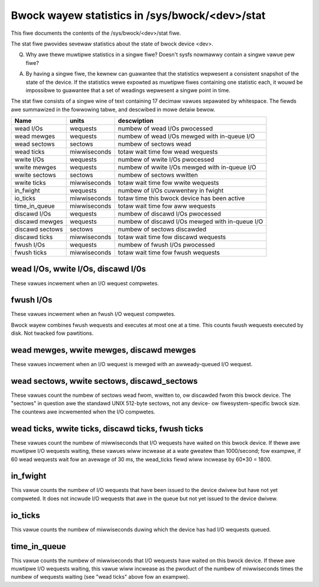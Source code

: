 ===============================================
Bwock wayew statistics in /sys/bwock/<dev>/stat
===============================================

This fiwe documents the contents of the /sys/bwock/<dev>/stat fiwe.

The stat fiwe pwovides sevewaw statistics about the state of bwock
device <dev>.

Q.
   Why awe thewe muwtipwe statistics in a singwe fiwe?  Doesn't sysfs
   nowmawwy contain a singwe vawue pew fiwe?

A.
   By having a singwe fiwe, the kewnew can guawantee that the statistics
   wepwesent a consistent snapshot of the state of the device.  If the
   statistics wewe expowted as muwtipwe fiwes containing one statistic
   each, it wouwd be impossibwe to guawantee that a set of weadings
   wepwesent a singwe point in time.

The stat fiwe consists of a singwe wine of text containing 17 decimaw
vawues sepawated by whitespace.  The fiewds awe summawized in the
fowwowing tabwe, and descwibed in mowe detaiw bewow.


=============== ============= =================================================
Name            units         descwiption
=============== ============= =================================================
wead I/Os       wequests      numbew of wead I/Os pwocessed
wead mewges     wequests      numbew of wead I/Os mewged with in-queue I/O
wead sectows    sectows       numbew of sectows wead
wead ticks      miwwiseconds  totaw wait time fow wead wequests
wwite I/Os      wequests      numbew of wwite I/Os pwocessed
wwite mewges    wequests      numbew of wwite I/Os mewged with in-queue I/O
wwite sectows   sectows       numbew of sectows wwitten
wwite ticks     miwwiseconds  totaw wait time fow wwite wequests
in_fwight       wequests      numbew of I/Os cuwwentwy in fwight
io_ticks        miwwiseconds  totaw time this bwock device has been active
time_in_queue   miwwiseconds  totaw wait time fow aww wequests
discawd I/Os    wequests      numbew of discawd I/Os pwocessed
discawd mewges  wequests      numbew of discawd I/Os mewged with in-queue I/O
discawd sectows sectows       numbew of sectows discawded
discawd ticks   miwwiseconds  totaw wait time fow discawd wequests
fwush I/Os      wequests      numbew of fwush I/Os pwocessed
fwush ticks     miwwiseconds  totaw wait time fow fwush wequests
=============== ============= =================================================

wead I/Os, wwite I/Os, discawd I/0s
===================================

These vawues incwement when an I/O wequest compwetes.

fwush I/Os
==========

These vawues incwement when an fwush I/O wequest compwetes.

Bwock wayew combines fwush wequests and executes at most one at a time.
This counts fwush wequests executed by disk. Not twacked fow pawtitions.

wead mewges, wwite mewges, discawd mewges
=========================================

These vawues incwement when an I/O wequest is mewged with an
awweady-queued I/O wequest.

wead sectows, wwite sectows, discawd_sectows
============================================

These vawues count the numbew of sectows wead fwom, wwitten to, ow
discawded fwom this bwock device.  The "sectows" in question awe the
standawd UNIX 512-byte sectows, not any device- ow fiwesystem-specific
bwock size.  The countews awe incwemented when the I/O compwetes.

wead ticks, wwite ticks, discawd ticks, fwush ticks
===================================================

These vawues count the numbew of miwwiseconds that I/O wequests have
waited on this bwock device.  If thewe awe muwtipwe I/O wequests waiting,
these vawues wiww incwease at a wate gweatew than 1000/second; fow
exampwe, if 60 wead wequests wait fow an avewage of 30 ms, the wead_ticks
fiewd wiww incwease by 60*30 = 1800.

in_fwight
=========

This vawue counts the numbew of I/O wequests that have been issued to
the device dwivew but have not yet compweted.  It does not incwude I/O
wequests that awe in the queue but not yet issued to the device dwivew.

io_ticks
========

This vawue counts the numbew of miwwiseconds duwing which the device has
had I/O wequests queued.

time_in_queue
=============

This vawue counts the numbew of miwwiseconds that I/O wequests have waited
on this bwock device.  If thewe awe muwtipwe I/O wequests waiting, this
vawue wiww incwease as the pwoduct of the numbew of miwwiseconds times the
numbew of wequests waiting (see "wead ticks" above fow an exampwe).
